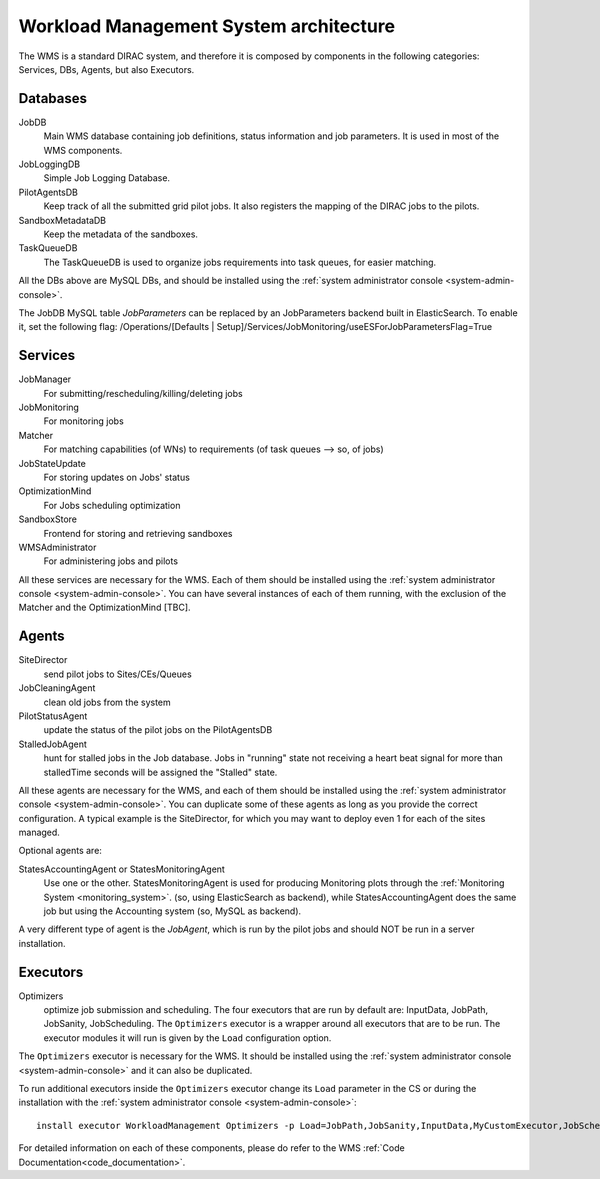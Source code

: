 .. _WMSArchitecture:

=======================================
Workload Management System architecture
=======================================

The WMS is a standard DIRAC system, and therefore it is composed by components in the following categories: Services, DBs, Agents, but also Executors.


Databases
---------

JobDB
  Main WMS database containing job definitions, status information and job parameters. It is used in most of the WMS components.

JobLoggingDB
  Simple Job Logging Database.

PilotAgentsDB
  Keep track of all the submitted grid pilot jobs. It also registers the mapping of the DIRAC jobs to the pilots.

SandboxMetadataDB
  Keep the metadata of the sandboxes.

TaskQueueDB
  The TaskQueueDB is used to organize jobs requirements into task queues, for easier matching.

All the DBs above are MySQL DBs, and should be installed using the :ref:`system administrator console <system-admin-console>`.


.. versionadded:: v7r0

The JobDB MySQL table *JobParameters* can be replaced by an JobParameters backend built in ElasticSearch.
To enable it, set the following flag: /Operations/[Defaults | Setup]/Services/JobMonitoring/useESForJobParametersFlag=True


Services
--------

JobManager
  For submitting/rescheduling/killing/deleting jobs

JobMonitoring
  For monitoring jobs

Matcher
  For matching capabilities (of WNs) to requirements (of task queues --> so, of jobs)

JobStateUpdate
  For storing updates on Jobs' status

OptimizationMind
  For Jobs scheduling optimization

SandboxStore
  Frontend for storing and retrieving sandboxes

WMSAdministrator
  For administering jobs and pilots

All these services are necessary for the WMS. Each of them should be installed using the :ref:`system administrator console <system-admin-console>`.
You can have several instances of each of them running, with the exclusion of the Matcher and the OptimizationMind [TBC].

Agents
------

SiteDirector
  send pilot jobs to Sites/CEs/Queues

JobCleaningAgent
  clean old jobs from the system

PilotStatusAgent
  update the status of the pilot jobs on the PilotAgentsDB

StalledJobAgent
  hunt for stalled jobs in the Job database. Jobs in "running" state not receiving a heart beat signal for more than stalledTime seconds will be assigned the "Stalled" state.

All these agents are necessary for the WMS, and each of them should be installed using the :ref:`system administrator console <system-admin-console>`.
You can duplicate some of these agents as long as you provide the correct configuration.
A typical example is the SiteDirector, for which you may want to deploy even 1 for each of the sites managed.

Optional agents are:

StatesAccountingAgent or StatesMonitoringAgent
  Use one or the other.
  StatesMonitoringAgent is used for producing Monitoring plots through the :ref:`Monitoring System <monitoring_system>`. (so, using ElasticSearch as backend),
  while StatesAccountingAgent does the same job but using the Accounting system (so, MySQL as backend).

A very different type of agent is the *JobAgent*, which is run by the pilot jobs and should NOT be run in a server installation.


Executors
---------

Optimizers
  optimize job submission and scheduling. The four executors that are run by default are: InputData, JobPath,
  JobSanity, JobScheduling. The ``Optimizers`` executor is a wrapper around all executors that are to be run. The executor modules
  it will run is given by the ``Load`` configuration option.


The ``Optimizers`` executor is necessary for the WMS. It should be installed using the :ref:`system administrator console
<system-admin-console>` and it can also be duplicated.

To run additional executors inside the ``Optimizers`` executor change its ``Load`` parameter in the CS or during the
installation with the :ref:`system administrator console <system-admin-console>`::

  install executor WorkloadManagement Optimizers -p Load=JobPath,JobSanity,InputData,MyCustomExecutor,JobScheduling

For detailed information on each of these components, please do refer to the WMS :ref:`Code Documentation<code_documentation>`.
